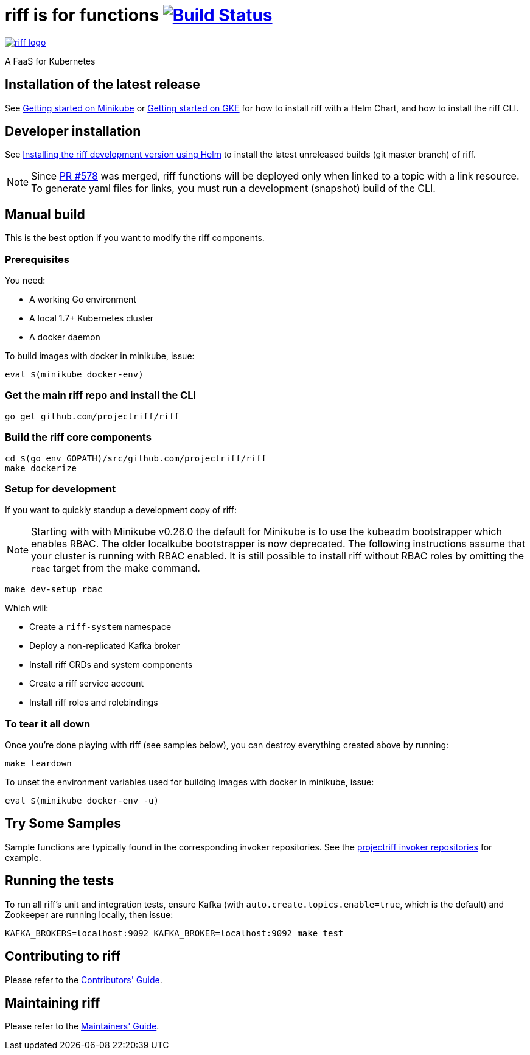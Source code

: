 = riff is for functions image:https://travis-ci.org/projectriff/riff.svg?branch=master["Build Status", link="https://travis-ci.org/projectriff/riff"]

image::logo.png[riff logo, link=https://projectriff.io/]
A FaaS for Kubernetes

== Installation of the latest release

See link:https://projectriff.io/docs/getting-started-on-minikube/[Getting started on Minikube] or
link:https://projectriff.io/docs/getting-started-on-gke/[Getting started on GKE] for how to install riff with a Helm Chart,
and how to install the riff CLI.

== Developer installation

See link:Development-Helm-install.adoc[Installing the riff development version using Helm] to install the latest unreleased builds (git master branch) of riff.

NOTE: Since link:https://github.com/projectriff/riff/pull/578[PR #578] was merged, riff functions will be deployed only when linked to a topic with a link resource. To generate yaml files for links, you must run a development (snapshot) build of the CLI.

== [[manual]] Manual build

This is the best option if you want to modify the riff components.

=== Prerequisites

You need:

* A working Go environment
* A local 1.7+ Kubernetes cluster
* A docker daemon

To build images with docker in minikube, issue:

[source, bash]
----
eval $(minikube docker-env)
----

=== Get the main riff repo and install the CLI

[source, bash]
----
go get github.com/projectriff/riff
----

=== Build the riff core components

[source, bash]
----
cd $(go env GOPATH)/src/github.com/projectriff/riff
make dockerize
----

=== Setup for development

If you want to quickly standup a development copy of riff:

NOTE: Starting with with Minikube v0.26.0 the default for Minikube is to use the kubeadm bootstrapper which enables RBAC. The older localkube bootstrapper is now deprecated. The following instructions assume that your cluster is running with RBAC enabled. It is still possible to install riff without RBAC roles by omitting the `rbac` target from the make command.

[source, bash]
----
make dev-setup rbac
----

Which will:

* Create a `riff-system` namespace
* Deploy a non-replicated Kafka broker
* Install riff CRDs and system components
* Create a riff service account
* Install riff roles and rolebindings

=== To tear it all down

Once you're done playing with riff (see samples below), you can destroy everything created above by running:

[source, bash]
----
make teardown
----

To unset the environment variables used for building images with docker in minikube, issue:

[source, bash]
----
eval $(minikube docker-env -u)
----

== [[samples]]Try Some Samples

Sample functions are typically found in the corresponding invoker repositories.
See the link:https://github.com/projectriff?q=-invoker[projectriff invoker repositories] for example.

== Running the tests

To run all riff's unit and integration tests, ensure Kafka (with `auto.create.topics.enable=true`, which
is the default) and Zookeeper are running locally, then issue:

[source, bash]
----
KAFKA_BROKERS=localhost:9092 KAFKA_BROKER=localhost:9092 make test
----


== Contributing to riff

Please refer to the link:CONTRIBUTING.adoc[Contributors' Guide].

== Maintaining riff

Please refer to the link:MAINTAINING.adoc[Maintainers' Guide].
